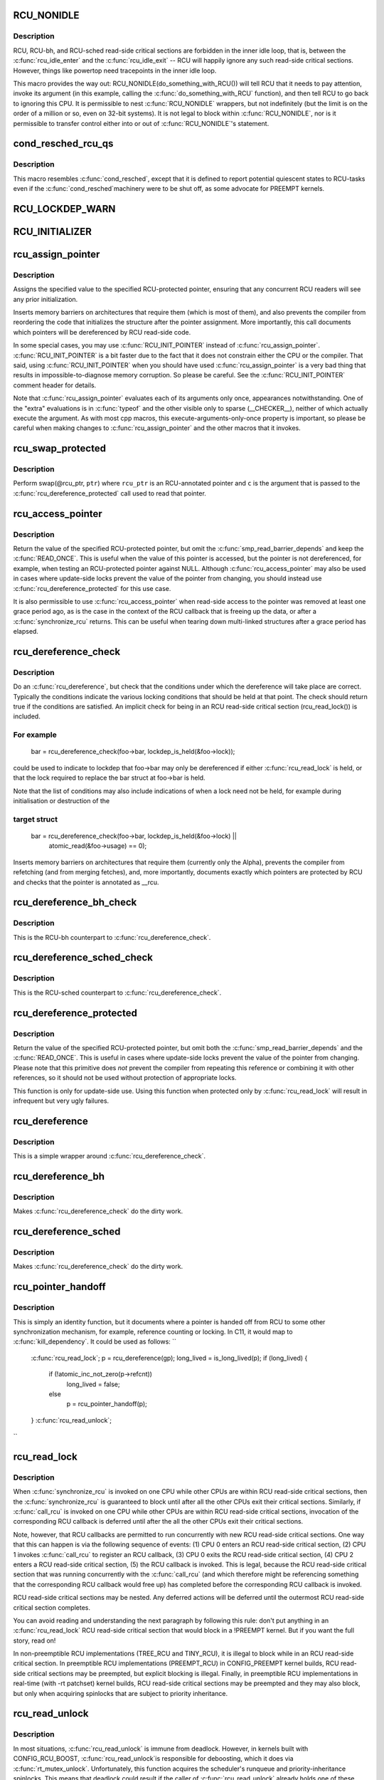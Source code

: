 .. -*- coding: utf-8; mode: rst -*-
.. src-file: include/linux/rcupdate.h

.. _`rcu_nonidle`:

RCU_NONIDLE
===========

.. c:function::  RCU_NONIDLE( a)

    Indicate idle-loop code that needs RCU readers

    :param  a:
        Code that RCU needs to pay attention to.

.. _`rcu_nonidle.description`:

Description
-----------

RCU, RCU-bh, and RCU-sched read-side critical sections are forbidden
in the inner idle loop, that is, between the \ :c:func:`rcu_idle_enter`\  and
the \ :c:func:`rcu_idle_exit`\  -- RCU will happily ignore any such read-side
critical sections.  However, things like powertop need tracepoints
in the inner idle loop.

This macro provides the way out:  RCU_NONIDLE(do_something_with_RCU())
will tell RCU that it needs to pay attention, invoke its argument
(in this example, calling the \ :c:func:`do_something_with_RCU`\  function),
and then tell RCU to go back to ignoring this CPU.  It is permissible
to nest \ :c:func:`RCU_NONIDLE`\  wrappers, but not indefinitely (but the limit is
on the order of a million or so, even on 32-bit systems).  It is
not legal to block within \ :c:func:`RCU_NONIDLE`\ , nor is it permissible to
transfer control either into or out of \ :c:func:`RCU_NONIDLE`\ 's statement.

.. _`cond_resched_rcu_qs`:

cond_resched_rcu_qs
===================

.. c:function::  cond_resched_rcu_qs( void)

    Report potential quiescent states to RCU

    :param  void:
        no arguments

.. _`cond_resched_rcu_qs.description`:

Description
-----------

This macro resembles \ :c:func:`cond_resched`\ , except that it is defined to
report potential quiescent states to RCU-tasks even if the \ :c:func:`cond_resched`\ 
machinery were to be shut off, as some advocate for PREEMPT kernels.

.. _`rcu_lockdep_warn`:

RCU_LOCKDEP_WARN
================

.. c:function::  RCU_LOCKDEP_WARN( c,  s)

    emit lockdep splat if specified condition is met

    :param  c:
        condition to check

    :param  s:
        informative message

.. _`rcu_initializer`:

RCU_INITIALIZER
===============

.. c:function::  RCU_INITIALIZER( v)

    statically initialize an RCU-protected global variable

    :param  v:
        The value to statically initialize with.

.. _`rcu_assign_pointer`:

rcu_assign_pointer
==================

.. c:function::  rcu_assign_pointer( p,  v)

    assign to RCU-protected pointer

    :param  p:
        pointer to assign to

    :param  v:
        value to assign (publish)

.. _`rcu_assign_pointer.description`:

Description
-----------

Assigns the specified value to the specified RCU-protected
pointer, ensuring that any concurrent RCU readers will see
any prior initialization.

Inserts memory barriers on architectures that require them
(which is most of them), and also prevents the compiler from
reordering the code that initializes the structure after the pointer
assignment.  More importantly, this call documents which pointers
will be dereferenced by RCU read-side code.

In some special cases, you may use \ :c:func:`RCU_INIT_POINTER`\  instead
of \ :c:func:`rcu_assign_pointer`\ .  \ :c:func:`RCU_INIT_POINTER`\  is a bit faster due
to the fact that it does not constrain either the CPU or the compiler.
That said, using \ :c:func:`RCU_INIT_POINTER`\  when you should have used
\ :c:func:`rcu_assign_pointer`\  is a very bad thing that results in
impossible-to-diagnose memory corruption.  So please be careful.
See the \ :c:func:`RCU_INIT_POINTER`\  comment header for details.

Note that \ :c:func:`rcu_assign_pointer`\  evaluates each of its arguments only
once, appearances notwithstanding.  One of the "extra" evaluations
is in \ :c:func:`typeof`\  and the other visible only to sparse (__CHECKER__),
neither of which actually execute the argument.  As with most cpp
macros, this execute-arguments-only-once property is important, so
please be careful when making changes to \ :c:func:`rcu_assign_pointer`\  and the
other macros that it invokes.

.. _`rcu_swap_protected`:

rcu_swap_protected
==================

.. c:function::  rcu_swap_protected( rcu_ptr,  ptr,  c)

    swap an RCU and a regular pointer

    :param  rcu_ptr:
        RCU pointer

    :param  ptr:
        regular pointer

    :param  c:
        the conditions under which the dereference will take place

.. _`rcu_swap_protected.description`:

Description
-----------

Perform swap(@rcu_ptr, \ ``ptr``\ ) where \ ``rcu_ptr``\  is an RCU-annotated pointer and
\ ``c``\  is the argument that is passed to the \ :c:func:`rcu_dereference_protected`\  call
used to read that pointer.

.. _`rcu_access_pointer`:

rcu_access_pointer
==================

.. c:function::  rcu_access_pointer( p)

    fetch RCU pointer with no dereferencing

    :param  p:
        The pointer to read

.. _`rcu_access_pointer.description`:

Description
-----------

Return the value of the specified RCU-protected pointer, but omit the
\ :c:func:`smp_read_barrier_depends`\  and keep the \ :c:func:`READ_ONCE`\ .  This is useful
when the value of this pointer is accessed, but the pointer is not
dereferenced, for example, when testing an RCU-protected pointer against
NULL.  Although \ :c:func:`rcu_access_pointer`\  may also be used in cases where
update-side locks prevent the value of the pointer from changing, you
should instead use \ :c:func:`rcu_dereference_protected`\  for this use case.

It is also permissible to use \ :c:func:`rcu_access_pointer`\  when read-side
access to the pointer was removed at least one grace period ago, as
is the case in the context of the RCU callback that is freeing up
the data, or after a \ :c:func:`synchronize_rcu`\  returns.  This can be useful
when tearing down multi-linked structures after a grace period
has elapsed.

.. _`rcu_dereference_check`:

rcu_dereference_check
=====================

.. c:function::  rcu_dereference_check( p,  c)

    rcu_dereference with debug checking

    :param  p:
        The pointer to read, prior to dereferencing

    :param  c:
        The conditions under which the dereference will take place

.. _`rcu_dereference_check.description`:

Description
-----------

Do an \ :c:func:`rcu_dereference`\ , but check that the conditions under which the
dereference will take place are correct.  Typically the conditions
indicate the various locking conditions that should be held at that
point.  The check should return true if the conditions are satisfied.
An implicit check for being in an RCU read-side critical section
(rcu_read_lock()) is included.

.. _`rcu_dereference_check.for-example`:

For example
-----------


     bar = rcu_dereference_check(foo->bar, lockdep_is_held(&foo->lock));

could be used to indicate to lockdep that foo->bar may only be dereferenced
if either \ :c:func:`rcu_read_lock`\  is held, or that the lock required to replace
the bar struct at foo->bar is held.

Note that the list of conditions may also include indications of when a lock
need not be held, for example during initialisation or destruction of the

.. _`rcu_dereference_check.target-struct`:

target struct
-------------


     bar = rcu_dereference_check(foo->bar, lockdep_is_held(&foo->lock) ||
                                           atomic_read(&foo->usage) == 0);

Inserts memory barriers on architectures that require them
(currently only the Alpha), prevents the compiler from refetching
(and from merging fetches), and, more importantly, documents exactly
which pointers are protected by RCU and checks that the pointer is
annotated as __rcu.

.. _`rcu_dereference_bh_check`:

rcu_dereference_bh_check
========================

.. c:function::  rcu_dereference_bh_check( p,  c)

    rcu_dereference_bh with debug checking

    :param  p:
        The pointer to read, prior to dereferencing

    :param  c:
        The conditions under which the dereference will take place

.. _`rcu_dereference_bh_check.description`:

Description
-----------

This is the RCU-bh counterpart to \ :c:func:`rcu_dereference_check`\ .

.. _`rcu_dereference_sched_check`:

rcu_dereference_sched_check
===========================

.. c:function::  rcu_dereference_sched_check( p,  c)

    rcu_dereference_sched with debug checking

    :param  p:
        The pointer to read, prior to dereferencing

    :param  c:
        The conditions under which the dereference will take place

.. _`rcu_dereference_sched_check.description`:

Description
-----------

This is the RCU-sched counterpart to \ :c:func:`rcu_dereference_check`\ .

.. _`rcu_dereference_protected`:

rcu_dereference_protected
=========================

.. c:function::  rcu_dereference_protected( p,  c)

    fetch RCU pointer when updates prevented

    :param  p:
        The pointer to read, prior to dereferencing

    :param  c:
        The conditions under which the dereference will take place

.. _`rcu_dereference_protected.description`:

Description
-----------

Return the value of the specified RCU-protected pointer, but omit
both the \ :c:func:`smp_read_barrier_depends`\  and the \ :c:func:`READ_ONCE`\ .  This
is useful in cases where update-side locks prevent the value of the
pointer from changing.  Please note that this primitive does *not*
prevent the compiler from repeating this reference or combining it
with other references, so it should not be used without protection
of appropriate locks.

This function is only for update-side use.  Using this function
when protected only by \ :c:func:`rcu_read_lock`\  will result in infrequent
but very ugly failures.

.. _`rcu_dereference`:

rcu_dereference
===============

.. c:function::  rcu_dereference( p)

    fetch RCU-protected pointer for dereferencing

    :param  p:
        The pointer to read, prior to dereferencing

.. _`rcu_dereference.description`:

Description
-----------

This is a simple wrapper around \ :c:func:`rcu_dereference_check`\ .

.. _`rcu_dereference_bh`:

rcu_dereference_bh
==================

.. c:function::  rcu_dereference_bh( p)

    fetch an RCU-bh-protected pointer for dereferencing

    :param  p:
        The pointer to read, prior to dereferencing

.. _`rcu_dereference_bh.description`:

Description
-----------

Makes \ :c:func:`rcu_dereference_check`\  do the dirty work.

.. _`rcu_dereference_sched`:

rcu_dereference_sched
=====================

.. c:function::  rcu_dereference_sched( p)

    fetch RCU-sched-protected pointer for dereferencing

    :param  p:
        The pointer to read, prior to dereferencing

.. _`rcu_dereference_sched.description`:

Description
-----------

Makes \ :c:func:`rcu_dereference_check`\  do the dirty work.

.. _`rcu_pointer_handoff`:

rcu_pointer_handoff
===================

.. c:function::  rcu_pointer_handoff( p)

    Hand off a pointer from RCU to other mechanism

    :param  p:
        The pointer to hand off

.. _`rcu_pointer_handoff.description`:

Description
-----------

This is simply an identity function, but it documents where a pointer
is handed off from RCU to some other synchronization mechanism, for
example, reference counting or locking.  In C11, it would map to
\ :c:func:`kill_dependency`\ .  It could be used as follows:
``
     \ :c:func:`rcu_read_lock`\ ;
     p = rcu_dereference(gp);
     long_lived = is_long_lived(p);
     if (long_lived) {
             if (!atomic_inc_not_zero(p->refcnt))
                     long_lived = false;
             else
                     p = rcu_pointer_handoff(p);
     }
     \ :c:func:`rcu_read_unlock`\ ;
``

.. _`rcu_read_lock`:

rcu_read_lock
=============

.. c:function:: void rcu_read_lock( void)

    mark the beginning of an RCU read-side critical section

    :param  void:
        no arguments

.. _`rcu_read_lock.description`:

Description
-----------

When \ :c:func:`synchronize_rcu`\  is invoked on one CPU while other CPUs
are within RCU read-side critical sections, then the
\ :c:func:`synchronize_rcu`\  is guaranteed to block until after all the other
CPUs exit their critical sections.  Similarly, if \ :c:func:`call_rcu`\  is invoked
on one CPU while other CPUs are within RCU read-side critical
sections, invocation of the corresponding RCU callback is deferred
until after the all the other CPUs exit their critical sections.

Note, however, that RCU callbacks are permitted to run concurrently
with new RCU read-side critical sections.  One way that this can happen
is via the following sequence of events: (1) CPU 0 enters an RCU
read-side critical section, (2) CPU 1 invokes \ :c:func:`call_rcu`\  to register
an RCU callback, (3) CPU 0 exits the RCU read-side critical section,
(4) CPU 2 enters a RCU read-side critical section, (5) the RCU
callback is invoked.  This is legal, because the RCU read-side critical
section that was running concurrently with the \ :c:func:`call_rcu`\  (and which
therefore might be referencing something that the corresponding RCU
callback would free up) has completed before the corresponding
RCU callback is invoked.

RCU read-side critical sections may be nested.  Any deferred actions
will be deferred until the outermost RCU read-side critical section
completes.

You can avoid reading and understanding the next paragraph by
following this rule: don't put anything in an \ :c:func:`rcu_read_lock`\  RCU
read-side critical section that would block in a !PREEMPT kernel.
But if you want the full story, read on!

In non-preemptible RCU implementations (TREE_RCU and TINY_RCU),
it is illegal to block while in an RCU read-side critical section.
In preemptible RCU implementations (PREEMPT_RCU) in CONFIG_PREEMPT
kernel builds, RCU read-side critical sections may be preempted,
but explicit blocking is illegal.  Finally, in preemptible RCU
implementations in real-time (with -rt patchset) kernel builds, RCU
read-side critical sections may be preempted and they may also block, but
only when acquiring spinlocks that are subject to priority inheritance.

.. _`rcu_read_unlock`:

rcu_read_unlock
===============

.. c:function:: void rcu_read_unlock( void)

    marks the end of an RCU read-side critical section.

    :param  void:
        no arguments

.. _`rcu_read_unlock.description`:

Description
-----------

In most situations, \ :c:func:`rcu_read_unlock`\  is immune from deadlock.
However, in kernels built with CONFIG_RCU_BOOST, \ :c:func:`rcu_read_unlock`\ 
is responsible for deboosting, which it does via \ :c:func:`rt_mutex_unlock`\ .
Unfortunately, this function acquires the scheduler's runqueue and
priority-inheritance spinlocks.  This means that deadlock could result
if the caller of \ :c:func:`rcu_read_unlock`\  already holds one of these locks or
any lock that is ever acquired while holding them; or any lock which
can be taken from interrupt context because \ :c:func:`rcu_boost`\ ->rt_mutex_lock()
does not disable irqs while taking ->wait_lock.

That said, RCU readers are never priority boosted unless they were
preempted.  Therefore, one way to avoid deadlock is to make sure
that preemption never happens within any RCU read-side critical
section whose outermost \ :c:func:`rcu_read_unlock`\  is called with one of
\ :c:func:`rt_mutex_unlock`\ 's locks held.  Such preemption can be avoided in
a number of ways, for example, by invoking \ :c:func:`preempt_disable`\  before
critical section's outermost \ :c:func:`rcu_read_lock`\ .

Given that the set of locks acquired by \ :c:func:`rt_mutex_unlock`\  might change
at any time, a somewhat more future-proofed approach is to make sure
that that preemption never happens within any RCU read-side critical
section whose outermost \ :c:func:`rcu_read_unlock`\  is called with irqs disabled.
This approach relies on the fact that \ :c:func:`rt_mutex_unlock`\  currently only
acquires irq-disabled locks.

The second of these two approaches is best in most situations,
however, the first approach can also be useful, at least to those
developers willing to keep abreast of the set of locks acquired by
\ :c:func:`rt_mutex_unlock`\ .

See \ :c:func:`rcu_read_lock`\  for more information.

.. _`rcu_read_lock_bh`:

rcu_read_lock_bh
================

.. c:function:: void rcu_read_lock_bh( void)

    mark the beginning of an RCU-bh critical section

    :param  void:
        no arguments

.. _`rcu_read_lock_bh.description`:

Description
-----------

This is equivalent of \ :c:func:`rcu_read_lock`\ , but to be used when updates
are being done using \ :c:func:`call_rcu_bh`\  or \ :c:func:`synchronize_rcu_bh`\ . Since
both \ :c:func:`call_rcu_bh`\  and \ :c:func:`synchronize_rcu_bh`\  consider completion of a
softirq handler to be a quiescent state, a process in RCU read-side
critical section must be protected by disabling softirqs. Read-side
critical sections in interrupt context can use just \ :c:func:`rcu_read_lock`\ ,
though this should at least be commented to avoid confusing people
reading the code.

Note that \ :c:func:`rcu_read_lock_bh`\  and the matching \ :c:func:`rcu_read_unlock_bh`\ 
must occur in the same context, for example, it is illegal to invoke
\ :c:func:`rcu_read_unlock_bh`\  from one task if the matching \ :c:func:`rcu_read_lock_bh`\ 
was invoked from some other task.

.. _`rcu_read_lock_sched`:

rcu_read_lock_sched
===================

.. c:function:: void rcu_read_lock_sched( void)

    mark the beginning of a RCU-sched critical section

    :param  void:
        no arguments

.. _`rcu_read_lock_sched.description`:

Description
-----------

This is equivalent of \ :c:func:`rcu_read_lock`\ , but to be used when updates
are being done using \ :c:func:`call_rcu_sched`\  or \ :c:func:`synchronize_rcu_sched`\ .
Read-side critical sections can also be introduced by anything that
disables preemption, including \ :c:func:`local_irq_disable`\  and friends.

Note that \ :c:func:`rcu_read_lock_sched`\  and the matching \ :c:func:`rcu_read_unlock_sched`\ 
must occur in the same context, for example, it is illegal to invoke
\ :c:func:`rcu_read_unlock_sched`\  from process context if the matching
\ :c:func:`rcu_read_lock_sched`\  was invoked from an NMI handler.

.. _`rcu_init_pointer`:

RCU_INIT_POINTER
================

.. c:function::  RCU_INIT_POINTER( p,  v)

    initialize an RCU protected pointer

    :param  p:
        The pointer to be initialized.

    :param  v:
        The value to initialized the pointer to.

.. _`rcu_init_pointer.description`:

Description
-----------

Initialize an RCU-protected pointer in special cases where readers
do not need ordering constraints on the CPU or the compiler.  These

.. _`rcu_init_pointer.special-cases-are`:

special cases are
-----------------


1.   This use of \ :c:func:`RCU_INIT_POINTER`\  is NULLing out the pointer *or*
2.   The caller has taken whatever steps are required to prevent
     RCU readers from concurrently accessing this pointer *or*
3.   The referenced data structure has already been exposed to
     readers either at compile time or via \ :c:func:`rcu_assign_pointer`\  *and*

     a.      You have not made *any* reader-visible changes to
             this structure since then *or*
     b.      It is OK for readers accessing this structure from its
             new location to see the old state of the structure.  (For
             example, the changes were to statistical counters or to
             other state where exact synchronization is not required.)

Failure to follow these rules governing use of \ :c:func:`RCU_INIT_POINTER`\  will
result in impossible-to-diagnose memory corruption.  As in the structures
will look OK in crash dumps, but any concurrent RCU readers might
see pre-initialized values of the referenced data structure.  So
please be very careful how you use \ :c:func:`RCU_INIT_POINTER`\ !!!

If you are creating an RCU-protected linked structure that is accessed
by a single external-to-structure RCU-protected pointer, then you may
use \ :c:func:`RCU_INIT_POINTER`\  to initialize the internal RCU-protected
pointers, but you must use \ :c:func:`rcu_assign_pointer`\  to initialize the
external-to-structure pointer *after* you have completely initialized
the reader-accessible portions of the linked structure.

Note that unlike \ :c:func:`rcu_assign_pointer`\ , \ :c:func:`RCU_INIT_POINTER`\  provides no
ordering guarantees for either the CPU or the compiler.

.. _`rcu_pointer_initializer`:

RCU_POINTER_INITIALIZER
=======================

.. c:function::  RCU_POINTER_INITIALIZER( p,  v)

    statically initialize an RCU protected pointer

    :param  p:
        The pointer to be initialized.

    :param  v:
        The value to initialized the pointer to.

.. _`rcu_pointer_initializer.description`:

Description
-----------

GCC-style initialization for an RCU-protected pointer in a structure field.

.. _`kfree_rcu`:

kfree_rcu
=========

.. c:function::  kfree_rcu( ptr,  rcu_head)

    kfree an object after a grace period.

    :param  ptr:
        pointer to kfree

    :param  rcu_head:
        the name of the struct rcu_head within the type of \ ``ptr``\ .

.. _`kfree_rcu.description`:

Description
-----------

Many rcu callbacks functions just call \ :c:func:`kfree`\  on the base structure.
These functions are trivial, but their size adds up, and furthermore
when they are used in a kernel module, that module must invoke the
high-latency \ :c:func:`rcu_barrier`\  function at module-unload time.

The \ :c:func:`kfree_rcu`\  function handles this issue.  Rather than encoding a
function address in the embedded rcu_head structure, \ :c:func:`kfree_rcu`\  instead
encodes the offset of the rcu_head structure within the base structure.
Because the functions are not allowed in the low-order 4096 bytes of
kernel virtual memory, offsets up to 4095 bytes can be accommodated.
If the offset is larger than 4095 bytes, a compile-time error will
be generated in \ :c:func:`__kfree_rcu`\ .  If this error is triggered, you can
either fall back to use of \ :c:func:`call_rcu`\  or rearrange the structure to
position the rcu_head structure into the first 4096 bytes.

Note that the allowable offset might decrease in the future, for example,
to allow something like \ :c:func:`kmem_cache_free_rcu`\ .

The BUILD_BUG_ON check must not involve any function calls, hence the
checks are done in macros here.

.. This file was automatic generated / don't edit.

